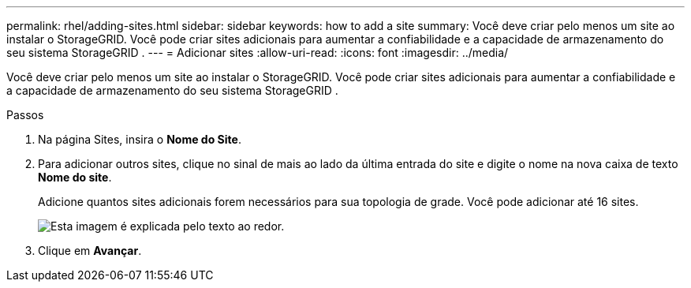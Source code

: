 ---
permalink: rhel/adding-sites.html 
sidebar: sidebar 
keywords: how to add a site 
summary: Você deve criar pelo menos um site ao instalar o StorageGRID.  Você pode criar sites adicionais para aumentar a confiabilidade e a capacidade de armazenamento do seu sistema StorageGRID . 
---
= Adicionar sites
:allow-uri-read: 
:icons: font
:imagesdir: ../media/


[role="lead"]
Você deve criar pelo menos um site ao instalar o StorageGRID.  Você pode criar sites adicionais para aumentar a confiabilidade e a capacidade de armazenamento do seu sistema StorageGRID .

.Passos
. Na página Sites, insira o *Nome do Site*.
. Para adicionar outros sites, clique no sinal de mais ao lado da última entrada do site e digite o nome na nova caixa de texto *Nome do site*.
+
Adicione quantos sites adicionais forem necessários para sua topologia de grade.  Você pode adicionar até 16 sites.

+
image::../media/3_gmi_installer_sites_page.gif[Esta imagem é explicada pelo texto ao redor.]

. Clique em *Avançar*.

